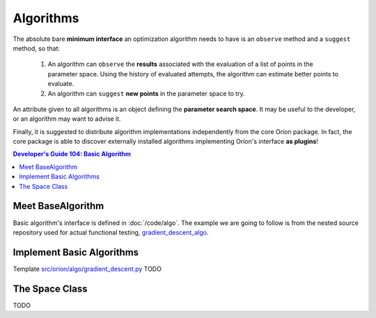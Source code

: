 **********
Algorithms
**********

The absolute bare **minimum interface** an optimization algorithm needs to have
is an ``observe`` method and a ``suggest`` method, so that:

 1. An algorithm can ``observe`` the **results** associated with the evaluation
    of a list of points in the parameter space. Using the history of evaluated
    attempts, the algorithm can estimate better points to evaluate.
 2. An algorithm can ``suggest`` **new points** in the parameter space to try.

An attribute given to all algorithms is an object defining the **parameter
search space**. It may be useful to the developer, or an algorithm may want
to advise it.

Finally, it is suggested to distribute algorithm implementations
independently from the core Oríon package. In fact, the core package is able
to discover externally installed algorithms implementing Oríon's interface
**as plugins**!

.. contents:: Developer's Guide 104: Basic Algorithm

Meet BaseAlgorithm
==================

Basic algorithm's interface is defined in :doc:`/code/algo`.
The example we are going to follow is from the nested source repository used for
actual functional testing, gradient_descent_algo_.

Implement Basic Algorithms
==========================

Template `src/orion/algo/gradient_descent.py <gradient_descent_algo_code>`_
TODO

The Space Class
===============

TODO

.. _gradient_descent_algo: https://github.com/epistimio/orion/tree/master/tests/functional/gradient_descent_algo
.. _gradient_descent_algo_code: https://github.com/epistimio/orion/blob/master/tests/functional/gradient_descent_algo/src/orion/algo/gradient_descent.py

